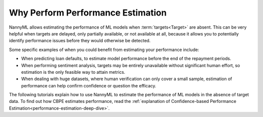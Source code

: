 .. _why-perform-performance-estimation:

Why Perform Performance Estimation
============================================

NannyML allows estimating the performance of ML models when :term:`targets<Target>` are absent.
This can be very helpful when targets are delayed, only partially available, or not available at all, because
it allows you to potentially identify performance issues before they would otherwise be detected.

Some specific examples of when you could benefit from estimating your performance include:

- When predicting loan defaults, to estimate model performance before the end of the repayment periods.
- When performing sentiment analysis, targets may be entirely unavailable without significant human effort, so estimation is the only feasible way to attain metrics.
- When dealing with huge datasets, where human verification can only cover a small sample, estimation of performance can help confirm confidence or question the efficacy.

The following tutorials explain how to use NannyML to estimate the performance of ML
models in the absence of target data. To find out how CBPE estimates performance, read the :ref:`explanation of Confidence-based
Performance Estimation<performance-estimation-deep-dive>`.
